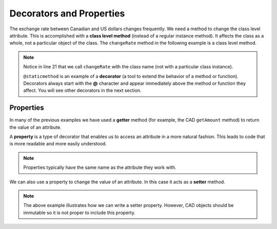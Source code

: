 .. index:: decorator, class; method, method; class

Decorators and Properties
-------------------------

The exchange rate between Canadian and US dollars changes frequently. We need a method to change 
the class level attribute. This is accomplished with a **class level method** (instead of a 
regular instance method). It affects the class as a whole, not a particular object of the class.
The ``changeRate`` method in the following example is a class level method. 
    
.. activecode:: c2e
    
    class CAD:
        """Canadian Dollar"""
        __USD = 0.75   # the value of a CAD in terms of a USD (private)
        def __init__(self, amt):
            self.__amount = amt

        def getAmount(self):
            return self.__amount

        def exchange(self):
            return self.__amount * CAD.__USD # using class attribute

        @staticmethod
        def changeRate(rate):
            CAD.__USD = rate # change the class exchange rate

    c = CAD(100) # 100 Canadian dollars
    print(c.getAmount(), 'Canadian dollars is worth')
    print(c.exchange(), 'US dollars')
    print('changing the exchange rate')
    CAD.changeRate(0.8)
    print(c.exchange(), 'US dollars')


.. note::
   Notice in line 21 that we call ``changeRate`` with the class name (not with a particular 
   class instance).

   ``@staticmethod`` is an example of a **decorator** (a tool to extend the behavior of a 
   method or function). Decorators always start with the **@** character and appear immediately 
   above the method or function they affect. You will see other decorators in the next section.

.. index:: property

Properties
~~~~~~~~~~

In many of the previous examples we have used a **getter** method (for example, the CAD ``getAmount`` 
method) to return the value of an attribute.

A **property** is a type of decorator that enables us to access an attribute in a more natural fashion.
This leads to code that is more readable and more easily understood.


.. activecode:: c2f
    
    class CAD:
        """Canadian Dollar"""
        def __init__(self, amt):
            self.__amount = amt

        @property
        def amount(self):
            return self.__amount


    c = CAD(100)
    print(c.amount)
    d = CAD(50)
    print(c.amount + d.amount)


.. note::
   Properties typically have the same name as the attribute they work with.

We can also use a property to change the value of an attribute. In this case it acts as a **setter** method.

.. activecode:: c2g
    
    class CAD:
        """Canadian Dollar"""
        def __init__(self, amt):
            self.__amount = amt

        @property
        def amount(self):
            return self.__amount

        @amount.setter
        def amount(self, amt):
            if amt >= 0:
                self.__amount = amt


    c = CAD(100)
    print(c.amount)
    c.amount = c.amount - 20
    print(c.amount)
    c.amount = -10 # notice the object does not go to an illegal state
    print(c.amount)
    

.. note::
   The above example illustrates how we can write a setter property. However, CAD objects should be
   immutable so it is not proper to include this property.

